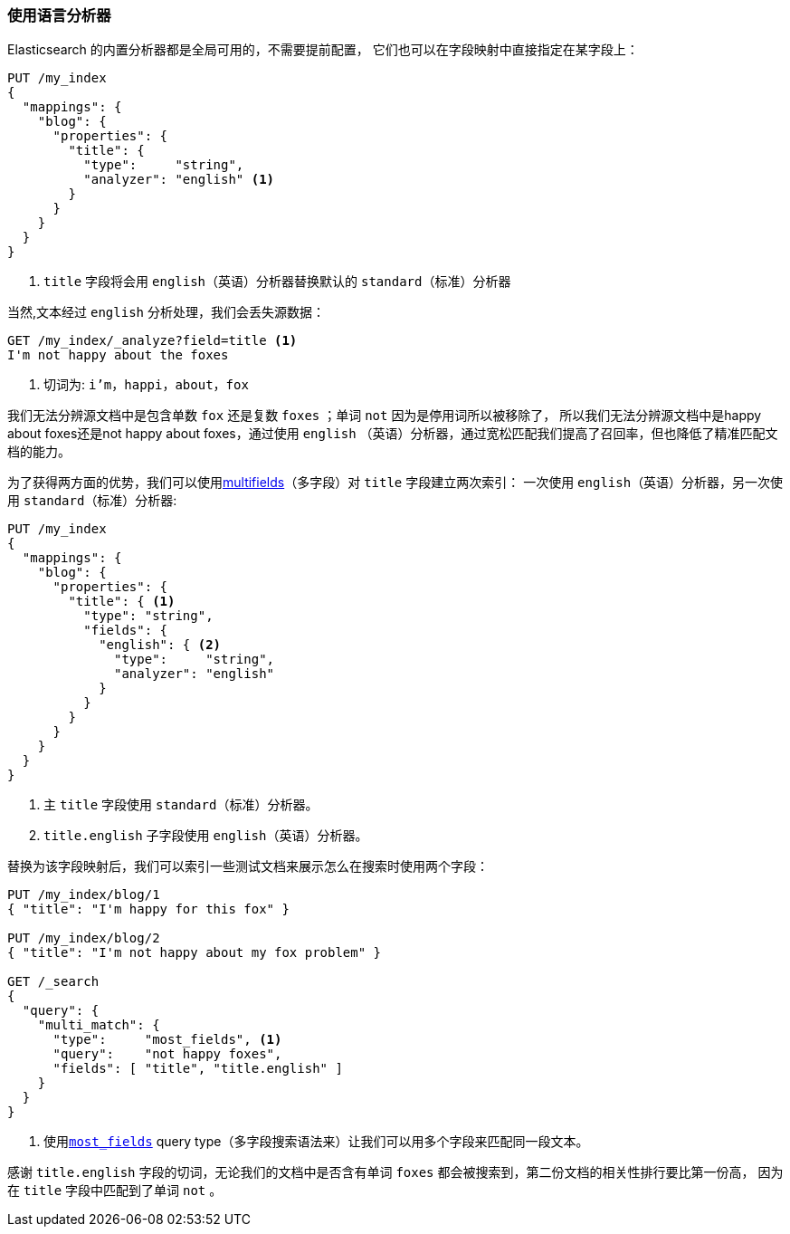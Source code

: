 [[using-language-analyzers]]
=== 使用语言分析器


Elasticsearch 的内置分析器都是全局可用的，不需要提前配置，((("language analyzers", "using")))
它们也可以在字段映射中直接指定在某字段上：

[source,js]
--------------------------------------------------
PUT /my_index
{
  "mappings": {
    "blog": {
      "properties": {
        "title": {
          "type":     "string",
          "analyzer": "english" <1>
        }
      }
    }
  }
}
--------------------------------------------------

<1> `title` 字段将会用 `english`（英语）分析器替换默认的 `standard`（标准）分析器


当然,文本经过((("english analyzer", "information lost with"))) `english` 分析处理，我们会丢失源数据：

[source,js]
--------------------------------------------------
GET /my_index/_analyze?field=title <1>
I'm not happy about the foxes
--------------------------------------------------

<1> 切词为: `i'm`，`happi`，`about`，`fox`


我们无法分辨源文档中是包含单数 `fox` 还是复数 `foxes` ；单词 `not` 因为是停用词所以被移除了，
所以我们无法分辨源文档中是happy about foxes还是not happy about foxes，通过使用 `english`
（英语）分析器，通过宽松匹配我们提高了召回率，但也降低了精准匹配文档的能力。



为了获得两方面的优势，我们可以使用<<multi-fields,multifields>>（多字段）对 `title` 字段建立两次索引：
一次使用((("multifields", "using to index a field with two different analyzers"))) `english`（英语）分析器，另一次使用 `standard`（标准）分析器:

[source,js]
--------------------------------------------------
PUT /my_index
{
  "mappings": {
    "blog": {
      "properties": {
        "title": { <1>
          "type": "string",
          "fields": {
            "english": { <2>
              "type":     "string",
              "analyzer": "english"
            }
          }
        }
      }
    }
  }
}
--------------------------------------------------
<1> 主 `title` 字段使用 `standard`（标准）分析器。
<2> `title.english` 子字段使用 `english`（英语）分析器。


替换为该字段映射后，我们可以索引一些测试文档来展示怎么在搜索时使用两个字段：

[source,js]
--------------------------------------------------
PUT /my_index/blog/1
{ "title": "I'm happy for this fox" }

PUT /my_index/blog/2
{ "title": "I'm not happy about my fox problem" }

GET /_search
{
  "query": {
    "multi_match": {
      "type":     "most_fields", <1>
      "query":    "not happy foxes",
      "fields": [ "title", "title.english" ]
    }
  }
}
--------------------------------------------------

<1> 使用<<most-fields,`most_fields`>> query type（多字段搜索语法来）让我们可以用多个字段来匹配同一段文本。


感谢 `title.english` 字段的切词，无论我们的文档中是否含有单词 `foxes` 都会被搜索到，第二份文档的相关性排行要比第一份高，
因为在 `title` 字段中匹配到了单词 `not` 。
